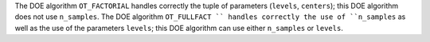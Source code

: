 The DOE algorithm ``OT_FACTORIAL`` handles correctly the tuple of parameters (``levels``, ``centers``); this DOE algorithm does not use ``n_samples``.
The DOE algorithm ``OT_FULLFACT `` handles correctly the use of ``n_samples`` as well as the use of the parameters ``levels``; this DOE algorithm can use either ``n_samples`` or ``levels``.
